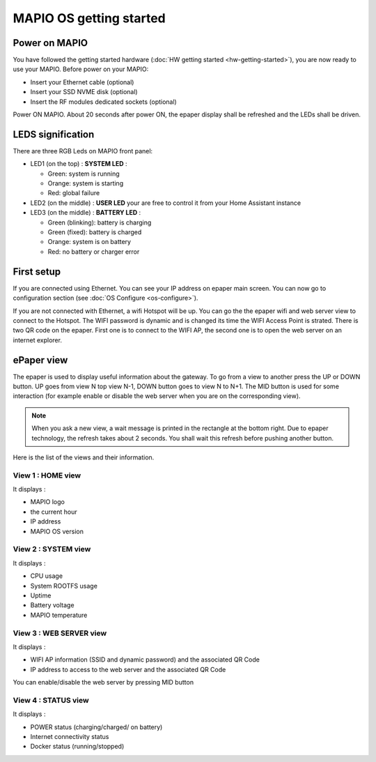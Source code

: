 MAPIO OS getting started
==================================

Power on MAPIO
------------------

You have followed the getting started hardware (:doc:`HW getting started <hw-getting-started>`), you are now ready to use your MAPIO.
Before power on your MAPIO:

* Insert your Ethernet cable (optional)
* Insert your SSD NVME disk (optional)
* Insert the RF modules dedicated sockets (optional)

Power ON MAPIO.
About 20 seconds after power ON, the epaper display shall be refreshed and the LEDs shall be driven.

LEDS signification
--------------------

There are three RGB Leds on MAPIO front panel:

* LED1 (on the top) : **SYSTEM LED** :
    
  * Green: system is running
  * Orange: system is starting
  * Red: global failure
* LED2 (on the middle) : **USER LED** your are free to control it from your Home Assistant instance
* LED3 (on the middle) : **BATTERY LED** :

  * Green (blinking): battery is charging
  * Green (fixed): battery is charged
  * Orange: system is on battery
  * Red: no battery or charger error


First setup
------------
If you are connected using Ethernet. You can see your IP address on epaper main screen. 
You can now go to configuration section (see :doc:`OS Configure <os-configure>`).

If you are not connected with Ethernet, a wifi Hotspot will be up. You can go the the epaper wifi and web server view to connect to 
the Hotspot. The WIFI password is dynamic and is changed its time the WIFI Access Point is strated. There is two QR code on the epaper.
First one is to connect to the WIFI AP, the second one is to open the web server on an internet explorer.


ePaper view
------------
The epaper is used to display useful information about the gateway. To go from a view to another press the UP or DOWN button. 
UP goes from view N top view N-1, DOWN button goes to view N to N+1. The MID button is used for some interaction 
(for example enable or disable the web server when you are on the corresponding view).

.. note::
    When you ask a new view, a wait message is printed in the rectangle at the bottom right. Due to epaper technology, the refresh 
    takes about 2 seconds. You shall wait this refresh before pushing another button.

Here is the list of the views and their information.

View 1 : HOME view
^^^^^^^^^^^^^^^^^^^^^
It displays : 

* MAPIO logo
* the current hour
* IP address
* MAPIO OS version


View 2 : SYSTEM view
^^^^^^^^^^^^^^^^^^^^^
It displays : 

* CPU usage
* System ROOTFS usage
* Uptime
* Battery voltage
* MAPIO temperature
 
View 3 : WEB SERVER view
^^^^^^^^^^^^^^^^^^^^^
It displays : 

* WIFI AP information (SSID and dynamic password) and the associated QR Code
* IP address to access to the web server and the associated QR Code

You can enable/disable the web server by pressing MID button

View 4 : STATUS view
^^^^^^^^^^^^^^^^^^^^^
It displays : 

* POWER status (charging/charged/ on battery)
* Internet connectivity status
* Docker status (running/stopped)

